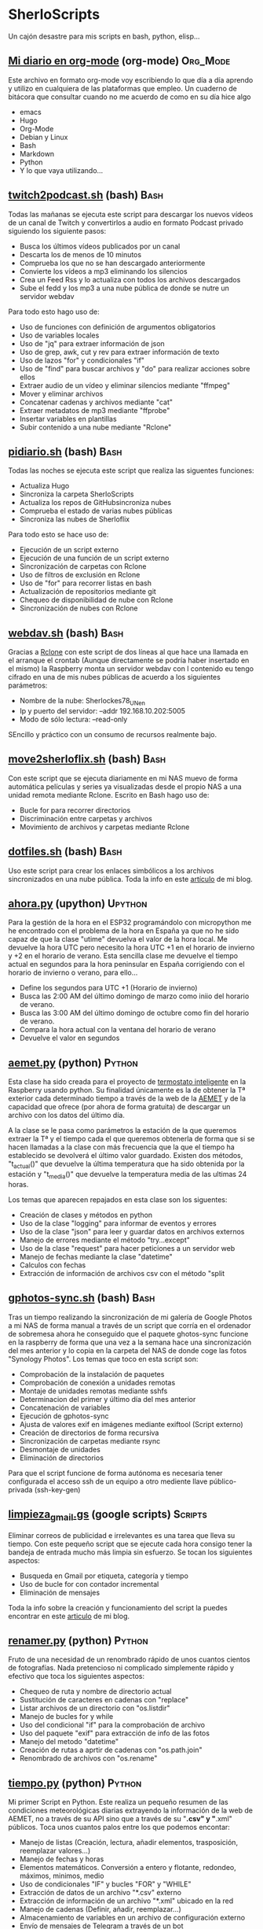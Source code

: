 #+TAGS:Org_Mode(o)  Python(p)  Upython(u) Bash(b)  Google_Scripts(g)  Hugo(h)

* SherloScripts
:properties:
:visibility: children
:end:
Un cajón desastre para mis scripts en bash, python, elisp...
** [[https://github.com/sherlockes/SherloScripts/blob/master/mi_diario.org][Mi diario en org-mode]] (org-mode)		  :Org_Mode:
Este archivo en formato org-mode voy escribiendo lo que día a día aprendo y utilizo en cualquiera de las plataformas que empleo. Un cuaderno de bitácora que consultar cuando no me acuerdo de como en su día hice algo
- emacs
- Hugo
- Org-Mode
- Debian y Linux
- Bash
- Markdown
- Python
- Y lo que vaya utilizando...
** [[https://github.com/sherlockes/SherloScripts/blob/master/bash/twitch2podcast.sh][twitch2podcast.sh]] (bash)                           :Bash:
Todas las mañanas se ejecuta este script para descargar los nuevos vídeos de un canal de Twitch y convertirlos a audio en formato Podcast privado siguiendo los siguiente pasos:
- Busca los últimos vídeos publicados por un canal
- Descarta los de menos de 10 minutos
- Comprueba los que no se han descargado anteriormente
- Convierte los vídeos a mp3 eliminando los silencios
- Crea un Feed Rss y lo actualiza con todos los archivos descargados
- Sube el fedd y los mp3 a una nube pública de donde se nutre un servidor webdav

Para todo esto hago uso de:
- Uso de funciones con definición de argumentos obligatorios
- Uso de variables locales
- Uso de "jq" para extraer información de json
- Uso de grep, awk, cut y rev para extraer información de texto
- Uso de lazos "for" y condicionales "if"
- Uso de "find" para buscar archivos y "do" para realizar acciones sobre ellos
- Extraer audio de un vídeo y eliminar silencios mediante "ffmpeg"
- Mover y eliminar archivos
- Concatenar cadenas y archivos mediante "cat"
- Extraer metadatos de mp3 mediante "ffprobe"
- Insertar variables en plantillas
- Subir contenido a una nube mediante "Rclone"
** [[https://github.com/sherlockes/SherloScripts/blob/master/bash/pidiario.sh][pidiario.sh]] (bash)                                 :Bash:
Todas las noches se ejecuta este script que realiza las siguentes funciones:
- Actualiza Hugo
- Sincroniza la carpeta SherloScripts
- Actualiza los repos de GitHubsincroniza nubes
- Comprueba el estado de varias nubes públicas
- Sincroniza las nubes de Sherloflix

Para todo esto se hace uso de:
- Ejecución de un script externo
- Ejecución de una función de un script externo
- Sincronización de carpetas con Rclone
- Uso de filtros de exclusión en Rclone
- Uso de "for" para recorrer listas en bash
- Actualización de repositorios mediante git
- Chequeo de disponibilidad de nube con Rclone
- Sincronización de nubes con Rclone
** [[https://github.com/sherlockes/SherloScripts/blob/master/bash/webdav.sh][webdav.sh]] (bash)                                   :Bash:
Gracias a [[https://rclone.org][Rclone]] con este script de dos líneas al que hace una llamada en el arranque el crontab (Aunque directamente se podría haber insertado en el mismo) la Raspberry monta un servidor webdav con l contenido eu tengo cifrado en una de mis nubes públicas de acuerdo a los siguientes parámetros:
- Nombre de la nube: Sherlockes78_UN_en
- Ip y puerto del servidor: --addr 192.168.10.202:5005
- Modo de sólo lectura: --read-only
SEncillo y práctico con un consumo de recursos realmente bajo.
** [[https://github.com/sherlockes/SherloScripts/blob/master/bash/move2sherloflix.sh][move2sherloflix.sh]] (bash)                          :Bash:
Con este script que se ejecuta diariamente en mi NAS muevo de forma automática películas y series ya visualizadas desde el propio NAS a una unidad remota mediante Rclone. Escrito en Bash hago uso de:
- Bucle for para recorrer directorios
- Discriminación entre carpetas y archivos
- Movimiento de archivos y carpetas mediante Rclone
** [[https://github.com/sherlockes/SherloScripts/blob/master/bash/dotfiles.sh][dotfiles.sh]] (bash)                                 :Bash:
Uso este script para crear los enlaces simbólicos a los archivos sincronizados en una nube pública. Toda la info en este [[https://sherblog.pro/mi-gesti%25C3%25B3n-de-los-archivos-de-configuraci%25C3%25B3n/][artículo]] de mi blog.
** [[https://github.com/sherlockes/SherloScripts/blob/master/upython/ahora.py][ahora.py]] (upython)                              :Upython:
Para la gestión de la hora en el ESP32 programándolo con micropython me he encontrado con el problema de la hora en España ya que no he sido capaz de que la clase "utime" devuelva el valor de la hora local. Me devuelve la hora UTC pero necesito la hora UTC +1 en el horario de invierno y +2 en el horario de verano.  Esta sencilla clase me devuelve el tiempo actual en segundos para la hora peninsular en España corrigiendo con el horario de invierno o verano, para ello...
- Define los segundos para UTC +1 (Horario de invierno)
- Busca las 2:00 AM del último domingo de marzo como iniio del horario de verano.
- Busca las 3:00 AM del último domingo de octubre como fin del horario de verano.
- Compara la hora actual con la ventana del horario de verano
- Devuelve el valor en segundos
** [[https://github.com/sherlockes/SherloScripts/blob/master/python/etc/aemet.py][aemet.py]] (python)				    :Python:
Esta clase ha sido creada para el proyecto de [[https://github.com/sherlockes/SherloScripts/blob/master/python/termo.py][termostato inteligente]] en la Raspberry usando python. Su finalidad únicamente es la de obtener la Tª exterior cada determinado tiempo a través de la web de la [[http://www.aemet.es/es/eltiempo/observacion/ultimosdatos][AEMET]] y de la capacidad que ofrece (por ahora de forma gratuita) de descargar un archivo con los datos del último día.

A la clase se le pasa como parámetros la estación de la que queremos extraer la Tª y el tiempo cada el que queremos obtenerla de forma que si se hacen llamadas a la clase con más frecuencia que la que el tiempo ha establecido se devolverá el último valor guardado. Existen dos métodos, "t_actual()" que devuelve la última temperatura que ha sido obtenida por la estación y "t_media()" que devuelve la temperatura media de las ultimas 24 horas.

Los temas que aparecen repajados en esta clase son los siguentes:

- Creación de clases y métodos en python
- Uso de la clase "logging" para informar de eventos y errores
- Uso de la clase "json" para leer y guardar datos en archivos externos
- Manejo de errores mediante el método "try...except"
- Uso de la clase "request" para hacer peticiones a un servidor web
- Manejo de fechas mediante la clase "datetime"
- Calculos con fechas
- Extracción de información de archivos csv con el método "split
** [[https://github.com/sherlockes/SherloScripts/blob/master/bash/gphotos-sync.sh][gphotos-sync.sh]] (bash)			      :Bash:
Tras un tiempo realizando la sincronización de mi galería de Google Photos a mi NAS de forma manual a través de un script que corría en el ordenador de sobremesa ahora he conseguido que el paquete ghotos-sync funcione en la raspberry de forma que una vez a la semana hace una sincronización del mes anterior y lo copia en la carpeta del NAS de donde coge las fotos "Synology Photos". Los temas que toco en esta script son:

- Comprobación de la instalación de paquetes
- Comprobación de conexión a unidades remotas
- Montaje de unidades remotas mediante sshfs
- Determinacion del primer y último día del mes anterior
- Concatenación de variables
- Ejecución de gphotos-sync
- Ajusta de valores exif en imágenes mediante exiftool (Script externo)
- Creación de directorios de forma recursiva
- Sincronización de carpetas mediante rsync
- Desmontaje de unidades
- Eliminación de directorios

Para que el script funcione de forma autónoma es necesaria tener configurada el acceso ssh de un equipo a otro mediente llave público-privada (ssh-key-gen)
** [[https://github.com/sherlockes/SherloScripts/blob/master/python/limpieza_gmail.gs][limpieza_gmail.gs]] (google scripts)		   :Scripts:
Eliminar correos de publicidad e irrelevantes es una tarea que lleva su tiempo. Con este pequeño script que se ejecute cada hora consigo tener la bandeja de entrada mucho más limpia sin esfuerzo. Se tocan los siguientes aspectos:

- Busqueda en Gmail por etiqueta, categoría y tiempo
- Uso de bucle for con contador incremental
- Eliminación de mensajes

Toda la info sobre la creación y funcionamiento del script la puedes encontrar en este [[https://sherblog.pro/automatizando-la-limpieza-de-gmail][articulo]] de mi blog.
** [[https://github.com/sherlockes/SherloScripts/blob/master/python/renamer.py][renamer.py]] (python)				    :Python:
Fruto de una necesidad de un renombrado rápido de unos cuantos cientos de fotografías. Nada pretencioso ni complicado simplemente rápido y efectivo que toca los siguientes aspectos:

- Chequeo de ruta y nombre de directorio actual
- Sustitución de caracteres en cadenas con "replace"
- Listar archivos de un directorio con "os.listdir"
- Manejo de bucles for y while
- Uso del condicional "if" para la comprobación de archivo
- Uso del paquete "exif" para extracción de info de las fotos
- Manejo del metodo "datetime"
- Creación de rutas a aprtir de cadenas con "os.path.join"
- Renombrado de archivos con "os.rename"
** [[https://github.com/sherlockes/SherloScripts/blob/master/python/tiempo.py][tiempo.py]] (python)				    :Python:
Mi primer Script en Python. Este realiza un pequeño resumen de las condiciones meteorológicas diarias extrayendo la información de la web de AEMET, no a través de su API sino que a través de su "*.csv" y "*.xml" públicos. Toca unos cuantos palos entre los que podemos encontar:

- Manejo de listas (Creación, lectura, añadir elementos, trasposición, reemplazar valores...)
- Manejo de fechas y horas
- Elementos matemáticos. Conversión a entero y flotante, redondeo, máximos, minimos, medio
- Uso de condicionales "IF" y bucles "FOR" y "WHILE"
- Extracción de datos de un archivo "*.csv" externo
- Extracción de información de un archivo "*.xml" ubicado en la red
- Manejo de cadenas (Definir, añadir, reemplazar...)
- Almacenamiento de variables en un archivo de configuración externo
- Envío de mensajes de Telegram a través de un bot
** [[https://github.com/sherlockes/SherloScripts/blob/master/hugo/shortcodes/post.sh][post.sh]] (bash)				      :Bash:
Con este script doy de más funcionalidad a [[https://github.com/sherlockes/SherloScripts/blob/master/bash/publish.sh][publish.sh]] para que los Post en Hugo sean automáticamente formateados con la correspondiente cabecera haciendo uso de varias funciones de Bash. Está obsoleto por haber introducido las funciones dentro del archivo "Publish.sh"
- Cálculo de líneas con `wc`
- Extracción de la 1ª linea con `head`
- Extracción de la segunda línea con `sed`
- Extracción de las últimas líneas con `tail`
- Separación de líneas en compos con `cut`
- Cálculo del tiemo desde la última modificación con `date`
- Buscar arcivos sin cabecera con `grep`
** [[https://github.com/sherlockes/SherloScripts/blob/master/hugo/shortcodes/lista_vertices.html][lista_vertice.html]] (hugo shortcodes)		      :Hugo:
Gracias a este [[https://gohugo.io/content-management/shortcodes][shortcode]] que utilizo en mi blog desarrollado en [[https://gohugo.io][Hugo]] consigo de una forma sencilla incluir una lista con todos los enlaces a las distintas páginas de una determinada categoría. En mi aso lo utilizo para listar todos los Vértices geodésicos que estan inluidos en la categoría "vertices". Su uso es tan sencillo como copiarlo dentro de la carpeta "layouts/shortcodes/" y llamarlo desde donde queramos incluri la lista con "{{< lista_vertices >}}". Hace uso de:
- Filtrado de páginas por el contenido de una "section" (Carpeta)
- Uso de la función "Range"
- Acceso a parámetros de las páginas
- Determinación de la existencia de un parámetro.
** [[https://github.com/sherlockes/SherloScripts/blob/master/hugo/shortcodes/mapa_vertice.html][mapa_vertice]] (hugo shortcodes)		      :Hugo:
Con este [[https://gohugo.io/content-management/shortcodes][shortcode]] que utilizo en mi blog desarrollado en [[https://gohugo.io][Hugo]] introducto en cada página de la sección "vertices" toda la información relativa al mismo estrayendola de los parámetros de la propia página:
- Cálculo del total de vértices
- Introducir la información del vértice
- Introducir la foto del vértice
- Creación del mapa con [[https://openlayers.org][Openlayers]]
- Inclusión de la vista panorámica
- Inclusión de la ruta para gps
** [[https://github.com/sherlockes/SherloScripts/blob/master/bash/parse_gpx.sh][parse_gpx.sh]] (bash)				      :Bash:
Este sencillo script recorre todos los archivos de la web de la carpeta donde ubico los vértices geodésicos para extraer de ellos los parámetros suficientes para generar una archivo *.gpx con el que poder representarlos en un mapa.
** [[https://github.com/sherlockes/SherloScripts/blob/master/bash/rclone.sh][rclone.sh]] (bash)				      :Bash:
Por el método de instalación que tiene, [[https://rclone.org][Rclone]] no se actualiza automáticamente. Este script comenzó siendo una pequeña utilidad para actualizarlo automáticamente pero poco a poco ha ido ganando funcionalidades:

- Comprueba la arquitectura del procesador
- Comprueba la instalación de Rclone
- Comprueba la actualización de Rclone
- Lista las nubes disponibles en .config
- Monta y desmonta cualquiera de las nubes
** [[https://github.com/sherlockes/SherloScripts/blob/master/google%2520scripts/20191219_mover_archivos.gs][mover_archivos.gs]] (google scripts)	    :Google_Scripts:
En mi lucha por descargar los archivos de Telegram al NAS he necesitado un pequeño script que corre dentro de la nube de google y cuya finalidad es mover los archivos que hay en la raiz de la unidad y meterlos dentro de una carpeta compartida que sincronizo con ni Synology. Todos los días esta utilidad vacía la carpeta y borra la papelera para poder mover más archivos.

Entre otras cosas, lo que he utilizado para su desarrollo es:
- Listar los archivos de un directorio - Método "getFiles()
- Seleccionar un directorio por "Id" - Método "getFolderById(id)"
- Añadir un nuevo archivo - Método "addFile(file)"
- Eliminar un archivo - Método "removeFile(file)"
- Seleccionar archivos por fecha de modificación - Método "getLastUpdated()"
- Vaciar la papelera de reciclaje

Este script y el resto de utilidades necesarias para mover los archivos de Telegram al NAS lo puedes encontrar en [[https://sherblog.pro/archivos-de-telegram-al-nas][Sherblog]]
** [[https://github.com/sherlockes/SherloScripts/blob/master/bash/hugo_update.sh][hugo_update.sh]] (bash)			      :Bash:
Para la creación y mantenimiento de [[www.sherblog.pro][Sherblog]] utilizo [[https://gohugo.io][Hugo]] sobre mi equipo local con linux mint o la Raspberry Pi 3B+. Este script, que tengo programado para ejecutarse a diario, se encarga de realizar una actualización de versión de Hugo en caso de que sea necesario.

Entre otras cosas, lo que he utilizado para su desarrollo es:

- Uso del comando "getconf" para los bits de la máquina
- Extracción de cadenas con Regex y Perl
- Descarga de páginas web con "curl"
- Extracción de cadenas con "grep", "cut" y "tr"
- Instalación de paquetes con "dpkg"
** [[https://github.com/sherlockes/SherloScripts/blob/master/bash/sherlomenu][sherlomenu]] (bash)				      :Bash:
Un pequeño lanzador para montar el local las distintas nubes que uso a diario tanto en Google Drive como en Mega gracias a Rclone. Tambien está incluido un apartado para realizar la copia de seguridad de Google Photos y el Push automático de este repositorio.

- Uso básico de Rclone (mount)
- Montaje mediante sshfs
- Git commit y push básico
- Montaje de Google photos mediante gphotos-sync
- Condiionales en Bash (En una o varias líneas)
- Uso de variables indirectas en Bash
- Uso del comando "case"
** [[https://github.com/sherlockes/SherloScripts/blob/master/bash/radares.sh][radares.sh]] (bash)				      :Bash:
Por que estar pendiente de cuando se actualiza la base de datos de radares de tráfico de www.laradiobbs.net, descomprimirla combinarla y renombrarla es un poco latoso he creado este pequeño script en Bash que lo hace de forma completamente desatendida.  Inluido en el crontab de la Raspberry Pi, ella sola se encarga de "acondicionar" los ficheros y guardarlos en una nube de Google Drive (Mediante Rclone) para poder acceder con cualquier terminal.

- Descarga de archivos con "curl"
- Descomprimir archivos zip con "unzip"
- Renombrado y borrado de archivos con "mv" y "rm"
- Uso básico de expresiones regulares
- Sincronización con una carpeta de Google Drime mediante Rclone
- Fusión de archivos con el comando "cat"
** [[https://github.com/sherlockes/SherloScripts/blob/master/bash/publish.sh][publish.sh]] (bash)				      :Bash:
Al usar un generador de páginas estáticas como es Hugo para la administración de www.sherblog.pro, guardar los archivos fuente en Google Drive y usar como alojamiento a Github la publicación de un nuevo artículo se vuelve en algo laborioso. Por esto he creado este script que realiza los siguientes pasos

- Actualiza Hugo
- Sincroniza Google Drive con las carpetas locales
- Añade una cabecera a los archivos que no la tienen
- Actualiza los archivos de la nube a los nuevos con cabecera
- Genera la web estática
- Sube la web a GitHub

Para ello he utilizado, entre otros, los siguientes conceptos
- Uso de "rclone" para sincronizar carpetas
- Uso de "fname" para extraer nombres de archivos
- Uso de la propiedad "date" para calculos del tiempo de modificación
- Uso de "cat" para añadir texto a archivos existentes
- Uso de "git push"
** [[https://github.com/sherlockes/SherloScripts/blob/master/google%2520scripts/20171210_sherblog_db_backup.gs][sherblog_db_backup]] (google scripts)	    :Google_Scripts:
Cuando la web estaba en WordPress, este es el script que utilizaba para realizar una copia de seguriadd versionada de la base de datos de forma manual.  El script busca todos los archivos de una carpeta determinada y sólo guarda un número determinado en función de su antigüedad.

Toda la información la puedes encontrar en [[https://sherblog.pro/copia-de-seguridad-de-la-base-de-datos-de-wordpress][Sherblog]]

Entre otras cosas, los métodos que utilizo con los siguientes:

- Creación de fechas con el método "Date()"
- Creación de matrices con el método "Array()"
- Listar los archivos de una carpeta con el método "getFiles()"
- Comparación de antigüedad de los archivos mediante "getLastUpdated()"
- Eliminación de elementos de una matriz mediante "splice()"

